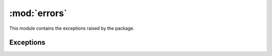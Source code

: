 :mod:`errors`
=============

.. module:: rule_engine.errors
   :synopsis:

This module contains the exceptions raised by the package.

Exceptions
----------

.. autoexception:: EngineError
   :members:
   :show-inheritance:
   :special-members: __init__

.. autoexception:: EvaluationError
   :members:
   :show-inheritance:
   :special-members: __init__

.. autoexception:: RegexSyntaxError
   :members:
   :show-inheritance:
   :special-members: __init__

.. autoexception:: RuleSyntaxError
   :members:
   :show-inheritance:
   :special-members: __init__

.. autoexception:: SymbolResolutionError
   :members:
   :show-inheritance:
   :special-members: __init__

.. autoexception:: SyntaxError
   :members:
   :show-inheritance:
   :special-members: __init__
